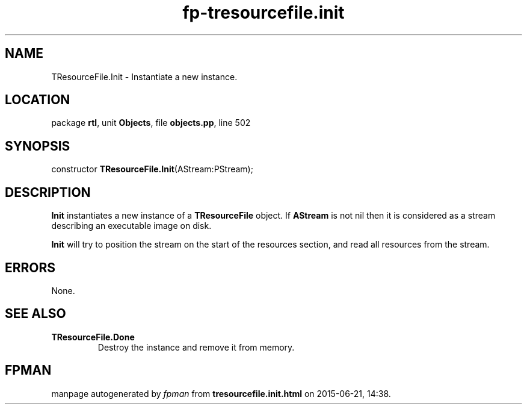 .\" file autogenerated by fpman
.TH "fp-tresourcefile.init" 3 "2014-03-14" "fpman" "Free Pascal Programmer's Manual"
.SH NAME
TResourceFile.Init - Instantiate a new instance.
.SH LOCATION
package \fBrtl\fR, unit \fBObjects\fR, file \fBobjects.pp\fR, line 502
.SH SYNOPSIS
constructor \fBTResourceFile.Init\fR(AStream:PStream);
.SH DESCRIPTION
\fBInit\fR instantiates a new instance of a \fBTResourceFile\fR object. If \fBAStream\fR is not nil then it is considered as a stream describing an executable image on disk.

\fBInit\fR will try to position the stream on the start of the resources section, and read all resources from the stream.


.SH ERRORS
None.


.SH SEE ALSO
.TP
.B TResourceFile.Done
Destroy the instance and remove it from memory.

.SH FPMAN
manpage autogenerated by \fIfpman\fR from \fBtresourcefile.init.html\fR on 2015-06-21, 14:38.

